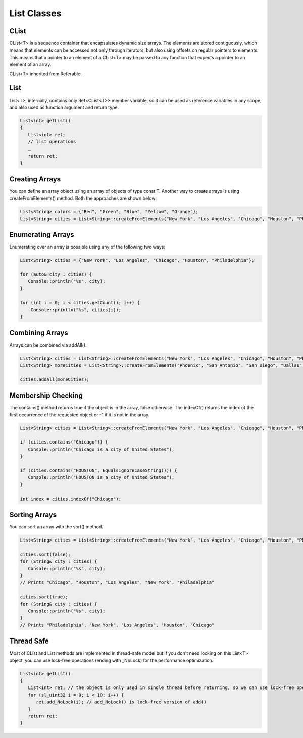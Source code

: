 
======================
List Classes
======================

CList
========

CList<T> is a sequence container that encapsulates dynamic size arrays. The elements are stored contiguously, 
which means that elements can be accessed not only through iterators, but also using offsets on regular pointers to elements. This means that a pointer to an element of 
a CList<T> may be passed to any function that expects a pointer to an element of an array.

CList<T> inherited from Referable.

List
======

List<T>, internally, contains only Ref<CList<T>> member variable, so it can be used as reference variables in any scope, and also used as function argument and return type.

.. code-block:: cpp

   List<int> getList()
   {
      List<int> ret;
      // list operations
      …
      return ret;
   }

Creating Arrays
================

You can define an array object using an array of objects of type const T. Another way to create arrays is using createFromElements() method. 
Both the approaches are shown below:

.. code-block:: cpp

   List<String> colors = {"Red", "Green", "Blue", "Yellow", "Orange"};
   List<String> cities = List<String>::createFromElements("New York", "Los Angeles", "Chicago", "Houston", "Philadelphia");

Enumerating Arrays
===================

Enumerating over an array is possible using any of the following two ways:

.. code-block:: cpp

   List<String> cities = {"New York", "Los Angeles", "Chicago", "Houston", "Philadelphia"};

   for (auto& city : cities) {
      Console::println("%s", city);
   }

   for (int i = 0; i < cities.getCount(); i++) {
       Console::println("%s", cities[i]);
   }

Combining Arrays
=================

Arrays can be combined via addAll().

.. code-block:: cpp

   List<String> cities = List<String>::createFromElements("New York", "Los Angeles", "Chicago", "Houston", "Philadelphia");
   List<String> moreCities = List<String>::createFromElements("Phoenix", "San Antonio", "San Diego", "Dallas", "San Jose");

   cities.addAll(moreCities);

Membership Checking
====================

The contains() method returns true if the object is in the array, false otherwise. The indexOf() returns the index of the first occurrence of the 
requested object or -1 if it is not in the array.

.. code-block:: cpp

   List<String> cities = List<String>::createFromElements("New York", "Los Angeles", "Chicago", "Houston", "Philadelphia");

   if (cities.contains("Chicago")) {
      Console::println("Chicago is a city of United States");
   }

   if (cities.contains("HOUSTON", EqualsIgnoreCaseString())) {
      Console::println("HOUSTON is a city of United States");
   }

   int index = cities.indexOf("Chicago");

Sorting Arrays
===============

You can sort an array with the sort() method.

.. code-block:: cpp

   List<String> cities = List<String>::createFromElements("New York", "Los Angeles", "Chicago", "Houston", "Philadelphia");
   
   cities.sort(false);
   for (String& city : cities) {
      Console::println("%s", city);
   }
   // Prints "Chicago", "Houston", "Los Angeles", "New York", "Philadelphia"

   cities.sort(true);
   for (String& city : cities) {
      Console::println("%s", city);
   }
   // Prints "Philadelphia", "New York", "Los Angeles", "Houston", "Chicago"

Thread Safe
===============

Most of CList and List methods are implemented in thread-safe model but if you don't need locking on this List<T> object, you can use lock-free operations (ending with _NoLock) for the performance optimization.

.. code-block:: cpp

   List<int> getList()
   {
      List<int> ret; // the object is only used in single thread before returning, so we can use lock-free operations for performace optimization
      for (sl_uint32 i = 0; i < 10; i++) {
         ret.add_NoLock(i); // add_NoLock() is lock-free version of add()
      }
      return ret;
   }
